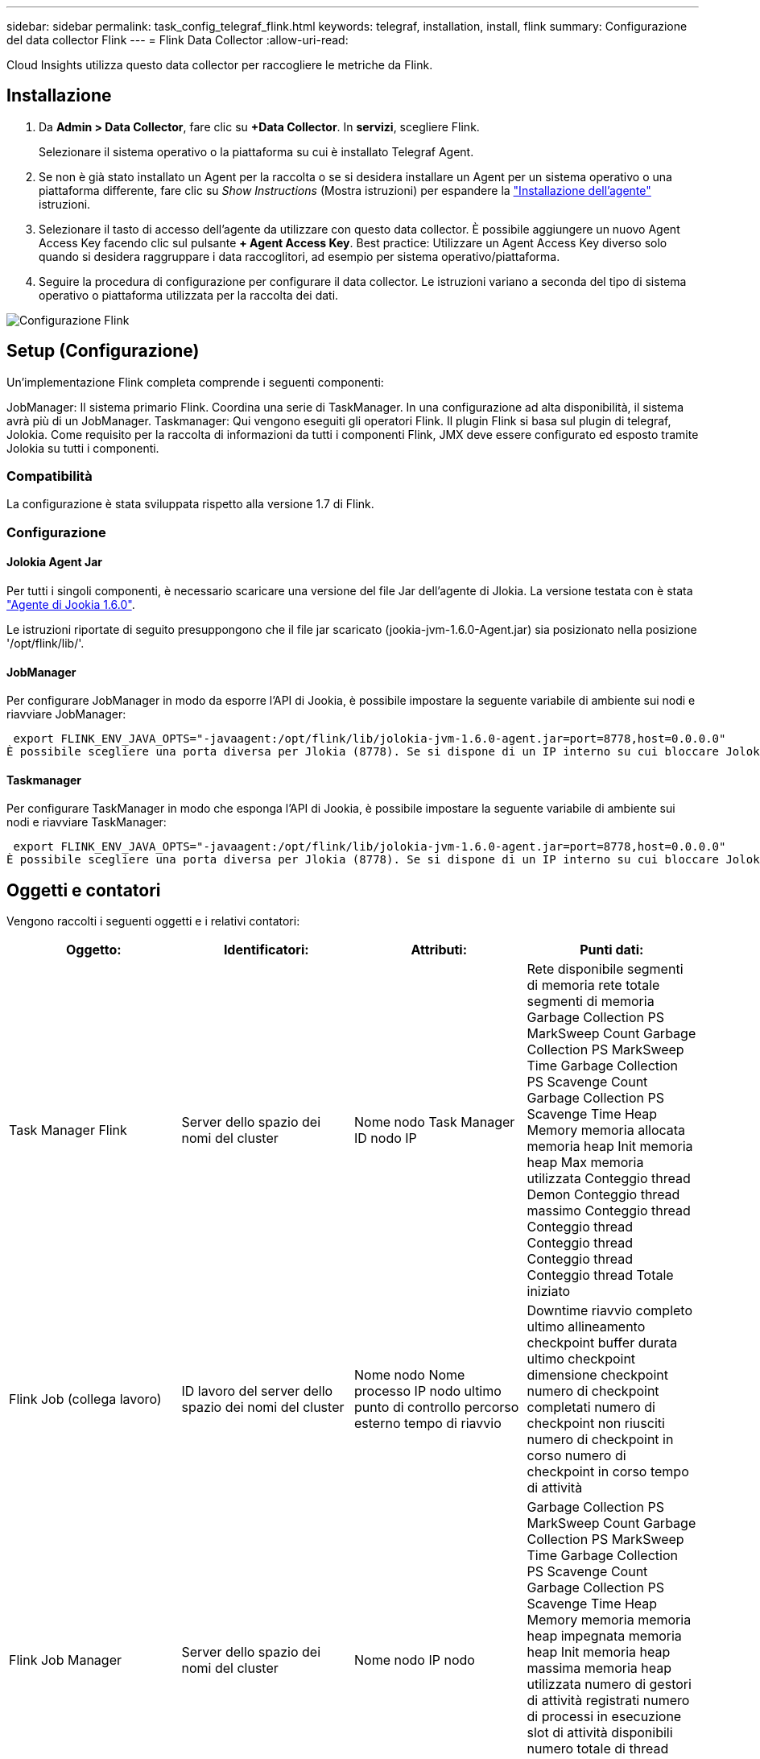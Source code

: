---
sidebar: sidebar 
permalink: task_config_telegraf_flink.html 
keywords: telegraf, installation, install, flink 
summary: Configurazione del data collector Flink 
---
= Flink Data Collector
:allow-uri-read: 


[role="lead"]
Cloud Insights utilizza questo data collector per raccogliere le metriche da Flink.



== Installazione

. Da *Admin > Data Collector*, fare clic su *+Data Collector*. In *servizi*, scegliere Flink.
+
Selezionare il sistema operativo o la piattaforma su cui è installato Telegraf Agent.

. Se non è già stato installato un Agent per la raccolta o se si desidera installare un Agent per un sistema operativo o una piattaforma differente, fare clic su _Show Instructions_ (Mostra istruzioni) per espandere la link:task_config_telegraf_agent.html["Installazione dell'agente"] istruzioni.
. Selezionare il tasto di accesso dell'agente da utilizzare con questo data collector. È possibile aggiungere un nuovo Agent Access Key facendo clic sul pulsante *+ Agent Access Key*. Best practice: Utilizzare un Agent Access Key diverso solo quando si desidera raggruppare i data raccoglitori, ad esempio per sistema operativo/piattaforma.
. Seguire la procedura di configurazione per configurare il data collector. Le istruzioni variano a seconda del tipo di sistema operativo o piattaforma utilizzata per la raccolta dei dati.


image:FlinkDCConfigWindows.png["Configurazione Flink"]



== Setup (Configurazione)

Un'implementazione Flink completa comprende i seguenti componenti:

JobManager: Il sistema primario Flink. Coordina una serie di TaskManager. In una configurazione ad alta disponibilità, il sistema avrà più di un JobManager. Taskmanager: Qui vengono eseguiti gli operatori Flink. Il plugin Flink si basa sul plugin di telegraf, Jolokia. Come requisito per la raccolta di informazioni da tutti i componenti Flink, JMX deve essere configurato ed esposto tramite Jolokia su tutti i componenti.



=== Compatibilità

La configurazione è stata sviluppata rispetto alla versione 1.7 di Flink.



=== Configurazione



==== Jolokia Agent Jar

Per tutti i singoli componenti, è necessario scaricare una versione del file Jar dell'agente di Jlokia. La versione testata con è stata link:https://jolokia.org/download.html["Agente di Jookia 1.6.0"].

Le istruzioni riportate di seguito presuppongono che il file jar scaricato (jookia-jvm-1.6.0-Agent.jar) sia posizionato nella posizione '/opt/flink/lib/'.



==== JobManager

Per configurare JobManager in modo da esporre l'API di Jookia, è possibile impostare la seguente variabile di ambiente sui nodi e riavviare JobManager:

 export FLINK_ENV_JAVA_OPTS="-javaagent:/opt/flink/lib/jolokia-jvm-1.6.0-agent.jar=port=8778,host=0.0.0.0"
È possibile scegliere una porta diversa per Jlokia (8778). Se si dispone di un IP interno su cui bloccare Jolokia, è possibile sostituire il "catch all" 0.0.0.0 con il proprio IP. Si noti che questo IP deve essere accessibile dal plugin telegraf.



==== Taskmanager

Per configurare TaskManager in modo che esponga l'API di Jookia, è possibile impostare la seguente variabile di ambiente sui nodi e riavviare TaskManager:

 export FLINK_ENV_JAVA_OPTS="-javaagent:/opt/flink/lib/jolokia-jvm-1.6.0-agent.jar=port=8778,host=0.0.0.0"
È possibile scegliere una porta diversa per Jlokia (8778). Se si dispone di un IP interno su cui bloccare Jolokia, è possibile sostituire il "catch all" 0.0.0.0 con il proprio IP. Si noti che questo IP deve essere accessibile dal plugin telegraf.



== Oggetti e contatori

Vengono raccolti i seguenti oggetti e i relativi contatori:

[cols="<.<,<.<,<.<,<.<"]
|===
| Oggetto: | Identificatori: | Attributi: | Punti dati: 


| Task Manager Flink | Server dello spazio dei nomi del cluster | Nome nodo Task Manager ID nodo IP | Rete disponibile segmenti di memoria rete totale segmenti di memoria Garbage Collection PS MarkSweep Count Garbage Collection PS MarkSweep Time Garbage Collection PS Scavenge Count Garbage Collection PS Scavenge Time Heap Memory memoria allocata memoria heap Init memoria heap Max memoria utilizzata Conteggio thread Demon Conteggio thread massimo Conteggio thread Conteggio thread Conteggio thread Conteggio thread Conteggio thread Totale iniziato 


| Flink Job (collega lavoro) | ID lavoro del server dello spazio dei nomi del cluster | Nome nodo Nome processo IP nodo ultimo punto di controllo percorso esterno tempo di riavvio | Downtime riavvio completo ultimo allineamento checkpoint buffer durata ultimo checkpoint dimensione checkpoint numero di checkpoint completati numero di checkpoint non riusciti numero di checkpoint in corso numero di checkpoint in corso tempo di attività 


| Flink Job Manager | Server dello spazio dei nomi del cluster | Nome nodo IP nodo | Garbage Collection PS MarkSweep Count Garbage Collection PS MarkSweep Time Garbage Collection PS Scavenge Count Garbage Collection PS Scavenge Time Heap Memory memoria memoria heap impegnata memoria heap Init memoria heap massima memoria heap utilizzata numero di gestori di attività registrati numero di processi in esecuzione slot di attività disponibili numero totale di thread Demon thread Count Numero massimo di thread Conteggio totale dei thread iniziato 


| Attività Flink | ID attività ID lavoro spazio dei nomi cluster | Server Node Name Job Name Sub Task Index Task ID tentativo attività numero tentativo attività Nome attività ID Task Manager ID nodo IP Current Input Watermark | Buffer in buffer di utilizzo del pool in buffer di lunghezza della coda buffer di utilizzo del pool out buffer di lunghezza della coda buffer di numero in buffer di numero locale in buffer di numero locale al secondo buffer di numero locale al secondo buffer di numero remoto in buffer di numero remoto al secondo buffer di numero in remoto per Numero di seconda velocità buffer di numero in uscita buffer di numero in uscita al secondo numero di numero di velocità buffer in uscita al secondo numero di velocità byte in numero locale byte in numero di secondo numero di velocità byte in numero remoto byte in numero di secondo numero di numero di byte in remoto Numero di tasso al secondo byte in uscita numero byte in uscita al secondo numero di byte in uscita al secondo numero di tasso Record in numero record in per secondo numero di conteggio Record in per secondo numero di tasso Record in uscita numero record in uscita al secondo numero di conteggio Record in uscita al secondo tasso 


| Operatore attività Flink | Namespace del cluster ID del job ID dell'operatore ID del task | Server Nome nodo Nome lavoro Nome operatore attività secondaria Indice attività ID tentativo attività numero tentativo attività Nome attività ID gestore attività IP nodo | Input corrente filigrana Output corrente numero filigrana Record in numero Record in per secondo numero numero Record in per secondo numero tasso Record out numero Records out per secondo numero numero Records out per secondo numero Rate out per secondo numero Records ultimi Records abbandonati partizioni assegnate byte consumati Rate Commit latenza Avg Commit latenza Max commit Rate commits Failed Commits successed Connection Close Rate Connection Count Connection Creation Rate Conteggio Fetch Latency Avg Fetch Latency Max Fetch Rate Fetch Size Avg Fetch Size Max Fetch Throttle Time Avg Fetch Throttle Time Max Heartbeat Rate Incoming Byte Rate io Ratio Ratio Time Avg (ns) io Rapporto di attesa io tempo di attesa medio (ns) tasso di adesione tempo di adesione tempo medio ultimo battito cardiaco fa rete io tasso di uscita byte tasso record di tasso consumato record di tasso massimo di ritardo record per richiesta media velocità richiesta dimensione media richiesta dimensione massima risposta velocità di selezione velocità di sincronizzazione tempo di sincronizzazione tempo di risposta medio battito cardiaco Tempo max. Di Unione tempo max. Di sincronizzazione 
|===


== Risoluzione dei problemi

Per ulteriori informazioni, consultare link:concept_requesting_support.html["Supporto"] pagina.

